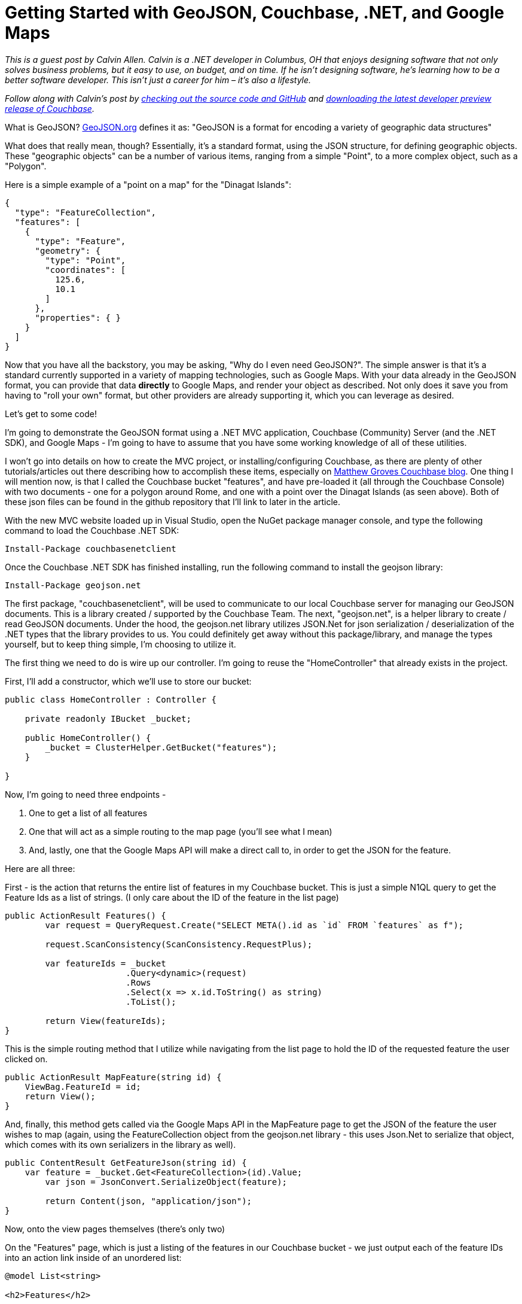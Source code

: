 = Getting Started with GeoJSON, Couchbase, .NET, and Google Maps

_This is a guest post by Calvin Allen. Calvin is a .NET developer in Columbus, OH that enjoys designing software that not only solves business problems, but it easy to use, on budget, and on time. If he isn't designing software, he's learning how to be a better software developer. This isn’t just a career for him – it’s also a lifestyle._

_Follow along with Calvin's post by link:https://github.com/CalvinAllen/geojson-with-couchbase-and-dotnet[checking out the source code and GitHub] and link:https://couchbase.com/download?utm_source=blogs&utm_medium=link&utm_campaign=blogs[downloading the latest developer preview release of Couchbase]._

What is GeoJSON? link:http://geojson.org/[GeoJSON.org] defines it as:
"GeoJSON is a format for encoding a variety of geographic data structures"

What does that really mean, though?  Essentially, it's a standard format, using the JSON structure, for defining geographic objects.  These "geographic objects" can be a number of various items, ranging from a simple "Point", to a more complex object, such as a "Polygon".

Here is a simple example of a "point on a map" for the "Dinagat Islands":

[source,JavaScript]
----
{
  "type": "FeatureCollection",
  "features": [
    {
      "type": "Feature",
      "geometry": {
        "type": "Point",
        "coordinates": [
          125.6,
          10.1
        ]
      },
      "properties": { }
    }
  ]
}
----

Now that you have all the backstory, you may be asking, "Why do I even need GeoJSON?".  The simple answer is that it's a standard currently supported in a variety of mapping technologies, such as Google Maps.  With your data already in the GeoJSON format, you can provide that data *directly* to Google Maps, and render your object as described.  Not only does it save you from having to "roll your own" format, but other providers are already supporting it, which you can leverage as desired.

Let's get to some code!

I'm going to demonstrate the GeoJSON format using a .NET MVC application, Couchbase (Community) Server (and the .NET SDK), and Google Maps - I'm going to have to assume that you have some working knowledge of all of these utilities.

I won't go into details on how to create the MVC project, or installing/configuring Couchbase, as there are plenty of other tutorials/articles out there describing how to accomplish these items, especially on link:https://blog.couchbase.com/facet/Author/Matthew+Groves[Matthew Groves Couchbase blog].  
One thing I will mention now, is that I called the Couchbase bucket "features", and have pre-loaded it (all through the Couchbase Console) with two documents - one for a polygon around Rome, and one with a point over the Dinagat Islands (as seen above). Both of these json files can be found in the github repository that I'll link to later in the article.

With the new MVC website loaded up in Visual Studio, open the NuGet package manager console, and type the following command to load the Couchbase .NET SDK:

----
Install-Package couchbasenetclient
----

Once the Couchbase .NET SDK has finished installing, run the following command to install the geojson library:

----
Install-Package geojson.net
----

The first package, "couchbasenetclient", will be used to communicate to our local Couchbase server for managing our GeoJSON documents.  This is a library created / supported by the Couchbase Team.  The next, "geojson.net", is a helper library to create / read GeoJSON documents.  Under the hood, the geojson.net library utilizes JSON.Net for json serialization / deserialization of the .NET types that the library provides to us.  You could definitely get away without this package/library, and manage the types yourself, but to keep thing simple, I'm choosing to utilize it.

The first thing we need to do is wire up our controller.  I'm going to reuse the "HomeController" that already exists in the project.

First, I'll add a constructor, which we'll use to store our bucket:

[source,C#,indent=0]
----
public class HomeController : Controller {

    private readonly IBucket _bucket;
    
    public HomeController() {
        _bucket = ClusterHelper.GetBucket("features");
    }

}
----

Now, I'm going to need three endpoints - 

1. One to get a list of all features
2. One that will act as a simple routing to the map page (you'll see what I mean)
3. And, lastly, one that the Google Maps API will make a direct call to, in order to get the JSON for the feature.

Here are all three:

First - is the action that returns the entire list of features in my Couchbase bucket.  This is just a simple N1QL query to get the Feature Ids as a list of strings. (I only care about the ID of the feature in the list page)

[source,C#,indent=0]
----
public ActionResult Features() {
	var request = QueryRequest.Create("SELECT META().id as `id` FROM `features` as f");

	request.ScanConsistency(ScanConsistency.RequestPlus);

	var featureIds = _bucket
			.Query<dynamic>(request)
			.Rows
			.Select(x => x.id.ToString() as string)
			.ToList();

	return View(featureIds);
}
----

This is the simple routing method that I utilize while navigating from the list page to hold the ID of the requested feature the user clicked on.

[source,C#,indent=0]
----
public ActionResult MapFeature(string id) {
    ViewBag.FeatureId = id;
    return View();
}
----

And, finally, this method gets called via the Google Maps API in the MapFeature page to get the JSON of the feature the user wishes to map (again, using the FeatureCollection object from the geojson.net library - this uses Json.Net to serialize that object, which comes with its own serializers in the library as well).

[source,C#,indent=0]
----
public ContentResult GetFeatureJson(string id) {
    var feature = _bucket.Get<FeatureCollection>(id).Value;
	var json = JsonConvert.SerializeObject(feature);

	return Content(json, "application/json");
}
----

Now, onto the view pages themselves (there's only two)

On the "Features" page, which is just a listing of the features in our Couchbase bucket - we just output each of the feature IDs into an action link inside of an unordered list:

[source,C#,indent=0]
----
@model List<string>

<h2>Features</h2>

<ul>
	@foreach (var feature in Model) {
		<li>@Html.ActionLink(feature, "MapFeature", "Home", new { id = feature }, null)</li>
	}
</ul>
----

The last page, MapFeature, is the one that does the "heavy lifting":

[source,C#,indent=0]
----
<h2>Map Feature</h2>
@{
	var id = ViewBag.FeatureId;
}

<div id="map_wrap" style="position: absolute; top: 0; bottom: 0; left: 0; right: 0;">
	<div id="map" style="position: absolute; top: 0; bottom: 0; width: 100%; height: 100%;">
	</div>
</div>

<script type="text/javascript">
	$(function () {
		var map = new google.maps.Map(document.getElementById('map'), {
			zoom: 6
		});

		map.data.loadGeoJson('/Home/GetFeatureJson/@id');
		
		//the callback for each of the features in the loop - last one wins
		function forEachGeometry(feature) {
			feature.getGeometry().forEachLatLng(resetCenter);
		};

		//takes the Latitute and Longitude from each Geometry and resets the center point on the map - last one wins - totally inefficient
		function resetCenter(latLng) {
			map.setCenter(latLng);
		};

		//every time a feature is added to the map, loop over the collection - completely inefficient, but should provide an idea
		map.data.addListener('addfeature', function (e) {
			map.data.forEach(forEachGeometry);
		});

	});
</script>

<script src="https://maps.googleapis.com/maps/api/js?key=<YOUR_API_KEY>"></script>
----

As this page loads up, we get the ID of the feature that the user clicked on (stored in ViewBag), and then dive right into our HTML markup.  You'll notice the two divs, which are placeholders (especially the interior one), that the Google Maps API will utilize to display the map/features.

Then we get into the Javascript - most of this is pretty basic, and link:https://developers.google.com/maps/documentation/javascript/[straight from the documents Google provides], except for the few bolt-on methods I added, which we'll look at.

The very first thing we do is 'new up' our map object, and tell it what DOM element to utilize, and what the default zoom level will be.  Then you can see that we are using a built-in method of Google Maps, loadGeoJson, that takes our local URL for grabbing the JSON out of our Couchbase bucket.

The next few methods are quick bolt-on's I added for the sake of the demo, which are not meant to be utilized in a production environment, as they are very inefficient.  They reset the center of the map to the last Latitude/Longitude object we find in the data we loaded into the map.  This is not precise logic, but it will "center" the map over top of whichever feature we are rendering.

The last thing we do is load the Google Maps API from their CDN.

This is a very simple example of storing/querying GeoJSON data from a Couchbase instance, and loading it into a mapping product.  And, although I chose Google Maps, other providers, such as MapBox, support GeoJSON as well.

And, lastly, if you need to see the example in its entirety, link:https://github.com/CalvinAllen/geojson-with-couchbase-and-dotnet[check out the code over on github].  You'll simply need to modify the MapFeature.cshtml page to include your own Google Maps API Key (visit link:https://developers.google.com/maps/documentation/javascript/[ https://developers.google.com/maps/documentation/javascript/], log in with your Google account, and click the "Get A Key" button on the top-right) and that should be it!  Feel free to drop me a line if you have further questions - I'm on Twitter as link:https://twitter.com/CalvinAllen_[CalvinAllen_], or check out my personal blog at link:https://www.calvinallen.net/[https://www.calvinallen.net].